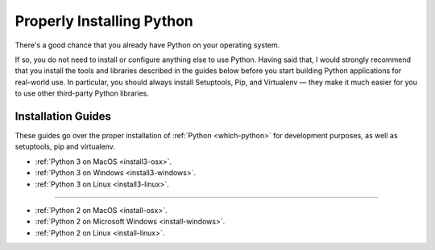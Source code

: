 Properly Installing Python
==========================

There's a good chance that you already have Python on your operating system.

If so, you do not need to install or configure anything else to use Python.
Having said that, I would strongly recommend that you install the tools and
libraries described in the guides below before you start building Python
applications for real-world use. In particular, you should always install
Setuptools, Pip, and Virtualenv — they make it much easier for you to use
other third-party Python libraries.

Installation Guides
-------------------

These guides go over the proper installation of :ref:`Python <which-python>`
for development purposes, as well as setuptools, pip and virtualenv.

- :ref:`Python 3 on MacOS <install3-osx>`.
- :ref:`Python 3 on Windows <install3-windows>`.
- :ref:`Python 3 on Linux <install3-linux>`.

--------------------------------

- :ref:`Python 2 on MacOS <install-osx>`.
- :ref:`Python 2 on Microsoft Windows <install-windows>`.
- :ref:`Python 2 on Linux <install-linux>`.
